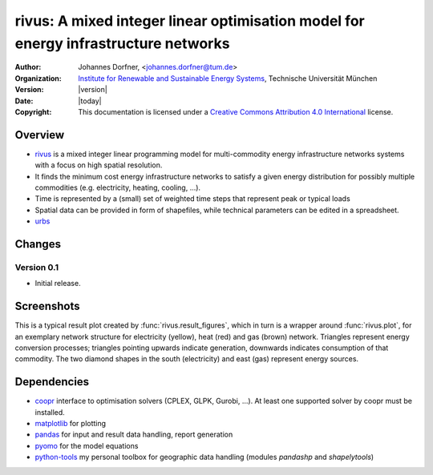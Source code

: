 .. urbs documentation master file, created by
   sphinx-quickstart on Wed Sep 10 11:43:04 2014.
   You can adapt this file completely to your liking, but it should at least
   contain the root `toctree` directive.
   
.. module:: rivus

rivus: A mixed integer linear optimisation model for energy infrastructure networks
===================================================================================

:Author: Johannes Dorfner, <johannes.dorfner@tum.de>
:Organization: `Institute for Renewable and Sustainable Energy Systems`_,
               Technische Universität München
:Version: |version|
:Date: |today|
:Copyright:
  This documentation is licensed under a `Creative Commons Attribution 4.0 
  International`__ license.

.. __: http://creativecommons.org/licenses/by/4.0/


Overview
--------

* `rivus`_  is a mixed integer linear programming model for multi-commodity 
  energy infrastructure networks systems with a focus on high spatial 
  resolution.
* It finds the minimum cost energy infrastructure networks to satisfy a given 
  energy distribution for possibly multiple commodities (e.g. electricity, 
  heating, cooling, ...).
* Time is represented by a (small) set of weighted time steps that represent 
  peak or typical loads  
* Spatial data can be provided in form of shapefiles, while technical 
  parameters can be edited in a spreadsheet.
* `urbs`_

Changes
-------

Version 0.1
^^^^^^^^^^^

* Initial release.


Screenshots
-----------

This is a typical result plot created by :func:`rivus.result_figures`, which
in turn is a wrapper around :func:`rivus.plot`, for an exemplary network
structure for electricity (yellow), heat (red) and gas (brown) network. 
Triangles represent energy conversion processes; triangles pointing upwards
indicate generation, downwards indicates consumption of that commodity. The two
diamond shapes in the south (electricity) and east (gas) represent energy
sources.

.. image:: img/caps-elec.*
   :width: 95%
   :align: center

.. image:: img/caps-heat.*
   :width: 95%
   :align: center

.. image:: img/caps-gas.*
   :width: 95%
   :align: center


Dependencies
------------

* `coopr`_ interface to optimisation solvers (CPLEX, GLPK, Gurobi, ...).
  At least one supported solver by coopr must be installed.
* `matplotlib`_ for plotting
* `pandas`_ for input and result data handling, report generation 
* `pyomo`_ for the model equations
* `python-tools`_ my personal toolbox for geographic data handling (modules 
  `pandashp` and `shapelytools`)
   
.. _coopr: https://software.sandia.gov/trac/coopr
.. _Institute for Renewable and Sustainable Energy Systems: http://www.ens.ei.tum.de/
.. _matplotlib: http://matplotlib.org
.. _pandas: https://pandas.pydata.org
.. _pyomo: http://www.pyomo.org/
.. _python-tools: https://github.com/ojdo/python-tools
.. _rivus: https://github.com/tum-ens/rivus
.. _urbs: https://github.com/tum-ens/urbs

